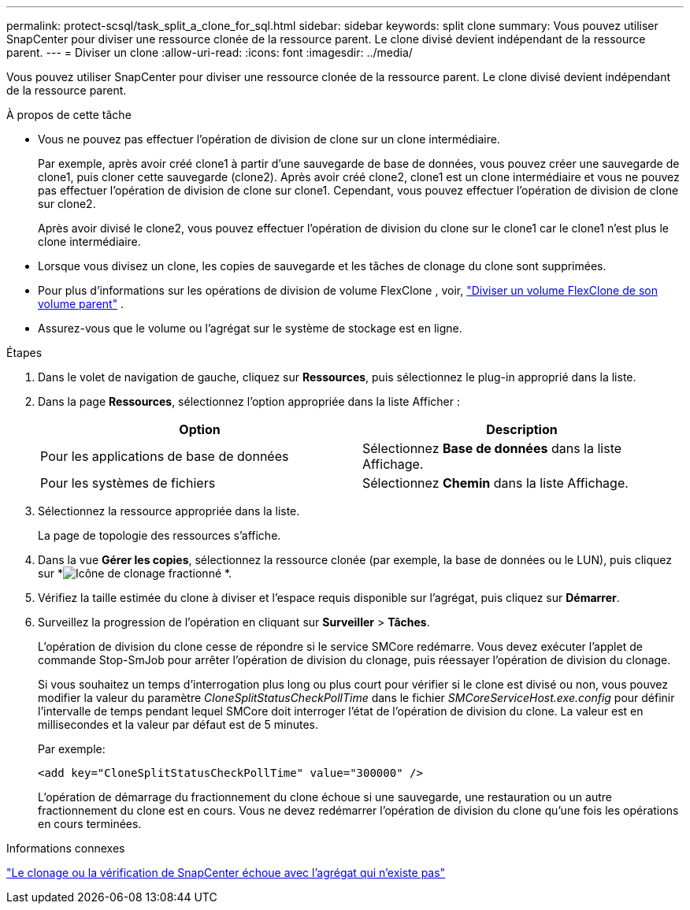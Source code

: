 ---
permalink: protect-scsql/task_split_a_clone_for_sql.html 
sidebar: sidebar 
keywords: split clone 
summary: Vous pouvez utiliser SnapCenter pour diviser une ressource clonée de la ressource parent.  Le clone divisé devient indépendant de la ressource parent. 
---
= Diviser un clone
:allow-uri-read: 
:icons: font
:imagesdir: ../media/


[role="lead"]
Vous pouvez utiliser SnapCenter pour diviser une ressource clonée de la ressource parent.  Le clone divisé devient indépendant de la ressource parent.

.À propos de cette tâche
* Vous ne pouvez pas effectuer l’opération de division de clone sur un clone intermédiaire.
+
Par exemple, après avoir créé clone1 à partir d'une sauvegarde de base de données, vous pouvez créer une sauvegarde de clone1, puis cloner cette sauvegarde (clone2).  Après avoir créé clone2, clone1 est un clone intermédiaire et vous ne pouvez pas effectuer l'opération de division de clone sur clone1.  Cependant, vous pouvez effectuer l'opération de division de clone sur clone2.

+
Après avoir divisé le clone2, vous pouvez effectuer l'opération de division du clone sur le clone1 car le clone1 n'est plus le clone intermédiaire.

* Lorsque vous divisez un clone, les copies de sauvegarde et les tâches de clonage du clone sont supprimées.
* Pour plus d'informations sur les opérations de division de volume FlexClone , voir, https://docs.netapp.com/us-en/ontap/volumes/split-flexclone-from-parent-task.html["Diviser un volume FlexClone de son volume parent"^] .
* Assurez-vous que le volume ou l’agrégat sur le système de stockage est en ligne.


.Étapes
. Dans le volet de navigation de gauche, cliquez sur *Ressources*, puis sélectionnez le plug-in approprié dans la liste.
. Dans la page *Ressources*, sélectionnez l'option appropriée dans la liste Afficher :
+
|===
| Option | Description 


 a| 
Pour les applications de base de données
 a| 
Sélectionnez *Base de données* dans la liste Affichage.



 a| 
Pour les systèmes de fichiers
 a| 
Sélectionnez *Chemin* dans la liste Affichage.

|===
. Sélectionnez la ressource appropriée dans la liste.
+
La page de topologie des ressources s'affiche.

. Dans la vue *Gérer les copies*, sélectionnez la ressource clonée (par exemple, la base de données ou le LUN), puis cliquez sur *image:../media/split_clone.gif["Icône de clonage fractionné"] *.
. Vérifiez la taille estimée du clone à diviser et l’espace requis disponible sur l’agrégat, puis cliquez sur *Démarrer*.
. Surveillez la progression de l'opération en cliquant sur *Surveiller* > *Tâches*.
+
L'opération de division du clone cesse de répondre si le service SMCore redémarre.  Vous devez exécuter l’applet de commande Stop-SmJob pour arrêter l’opération de division du clonage, puis réessayer l’opération de division du clonage.

+
Si vous souhaitez un temps d'interrogation plus long ou plus court pour vérifier si le clone est divisé ou non, vous pouvez modifier la valeur du paramètre _CloneSplitStatusCheckPollTime_ dans le fichier _SMCoreServiceHost.exe.config_ pour définir l'intervalle de temps pendant lequel SMCore doit interroger l'état de l'opération de division du clone.  La valeur est en millisecondes et la valeur par défaut est de 5 minutes.

+
Par exemple:

+
[listing]
----
<add key="CloneSplitStatusCheckPollTime" value="300000" />
----
+
L'opération de démarrage du fractionnement du clone échoue si une sauvegarde, une restauration ou un autre fractionnement du clone est en cours.  Vous ne devez redémarrer l'opération de division du clone qu'une fois les opérations en cours terminées.



.Informations connexes
https://kb.netapp.com/Advice_and_Troubleshooting/Data_Protection_and_Security/SnapCenter/SnapCenter_clone_or_verfication_fails_with_aggregate_does_not_exist["Le clonage ou la vérification de SnapCenter échoue avec l'agrégat qui n'existe pas"]
